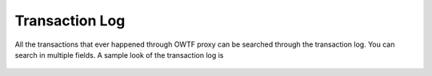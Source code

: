 Transaction Log
===============

All the transactions that ever happened through OWTF proxy can be searched through the transaction log.
You can search in multiple fields. A sample look of the transaction log is

    .. figure:: /images/filtered_transaction_log.png
        :align: center
